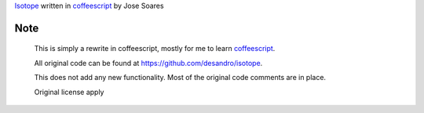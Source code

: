 `Isotope`_ written in `coffeescript`_ by Jose Soares

Note
----
    
    This is simply a rewrite in coffeescript, mostly for me to 
    learn `coffeescript`_. 
    
    All original code can be found at 
    https://github.com/desandro/isotope.
    
    This does not add any new functionality. Most of the original
    code comments are in place.

    Original license apply

.. _coffeescript: http://coffeescript.org/
.. _Isotope: https://github.com/desandro/isotope

